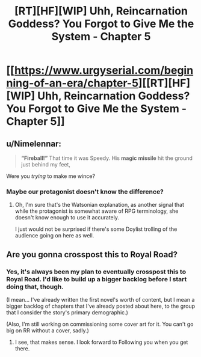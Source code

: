 #+TITLE: [RT][HF][WIP] Uhh, Reincarnation Goddess? You Forgot to Give Me the System - Chapter 5

* [[https://www.urgyserial.com/beginning-of-an-era/chapter-5][[RT][HF][WIP] Uhh, Reincarnation Goddess? You Forgot to Give Me the System - Chapter 5]]
:PROPERTIES:
:Author: logophilomathemancer
:Score: 25
:DateUnix: 1612389070.0
:DateShort: 2021-Feb-04
:FlairText: RT
:END:

** u/Nimelennar:
#+begin_quote
  *“Fireball!”* That time it was Speedy. His *magic missile* hit the ground just behind my feet,
#+end_quote

Were you /trying/ to make me wince?
:PROPERTIES:
:Author: Nimelennar
:Score: 12
:DateUnix: 1612411478.0
:DateShort: 2021-Feb-04
:END:

*** Maybe our protagonist doesn't know the difference?
:PROPERTIES:
:Author: CWRules
:Score: 3
:DateUnix: 1612413093.0
:DateShort: 2021-Feb-04
:END:

**** Oh, I'm sure that's the Watsonian explanation, as another signal that while the protagonist is somewhat aware of RPG terminology, she doesn't know enough to use it accurately.

I just would not be surprised if there's some Doylist trolling of the audience going on here as well.
:PROPERTIES:
:Author: Nimelennar
:Score: 10
:DateUnix: 1612416721.0
:DateShort: 2021-Feb-04
:END:


** Are you gonna crosspost this to Royal Road?
:PROPERTIES:
:Author: Olivedoggy
:Score: 3
:DateUnix: 1612430610.0
:DateShort: 2021-Feb-04
:END:

*** Yes, it's always been my plan to eventually crosspost this to Royal Road. I'd like to build up a bigger backlog before I start doing that, though.

(I mean... I've already written the first novel's worth of content, but I mean a bigger backlog of chapters that I've already posted about here, to the group that I consider the story's primary demographic.)

(Also, I'm still working on commissioning some cover art for it. You can't go big on RR without a cover, sadly.)
:PROPERTIES:
:Author: logophilomathemancer
:Score: 1
:DateUnix: 1612994444.0
:DateShort: 2021-Feb-11
:END:

**** I see, that makes sense. I look forward to Following you when you get there.
:PROPERTIES:
:Author: Olivedoggy
:Score: 1
:DateUnix: 1612995205.0
:DateShort: 2021-Feb-11
:END:
